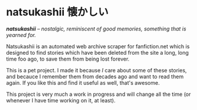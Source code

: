 * natsukashii 懐かしい

/*natsukashii* -- nostalgic, reminiscent of good memories, something that is yearned for./

Natsukashii is an automated web archive scraper for fanfiction.net which is
designed to find stories which have been deleted from the site a long, long time
foo ago, to save them from being lost forever.

This is a pet project. I made it because /I/ care about some of these stories, and
becauce I remember them from decades ago and want to read them again. If you
like this and find it useful as well, that's awesome.

This project is very much a work in progress and will change all the time (or
whenever I have time working on it, at least).
